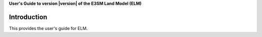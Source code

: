 .. _introduction:

**User's Guide to version |version| of the E3SM Land Model (ELM)**

==============
Introduction
==============

This provides the user's guide for ELM.

